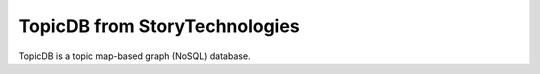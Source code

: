 TopicDB from StoryTechnologies
==============================

TopicDB is a topic map-based graph (NoSQL) database.
